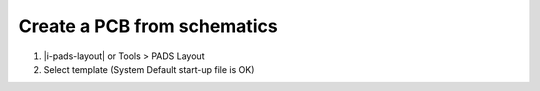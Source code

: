 ========================================
Create a PCB from schematics
========================================

#. |i-pads-layout| or Tools > PADS Layout
#. Select template (System Default start-up file is OK)
